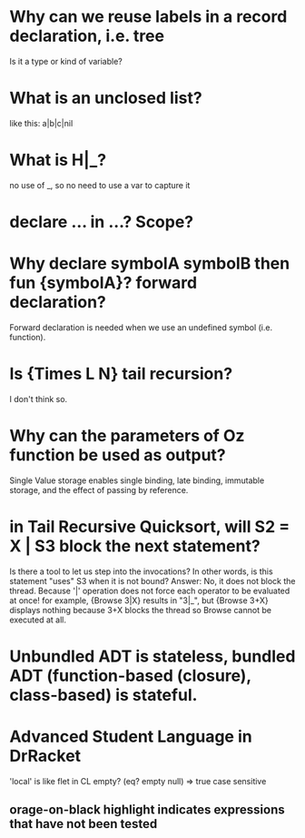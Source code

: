 #+STARTUP: showall

* Why can we reuse labels in a record declaration, i.e. tree
  Is it a type or kind of variable?

* What is an unclosed list?
  like this: a|b|c|nil

* What is H|_?
no use of _, so no need to use a var to capture it

* declare ... in ...? Scope?

* Why declare symbolA symbolB then fun {symbolA}? forward declaration?
  Forward declaration is needed when we use an undefined symbol (i.e. function).

* Is {Times L N} tail recursion?
  I don't think so.

* Why can the parameters of Oz function be used as output?
Single Value storage enables single binding, late binding, immutable storage, and the effect of passing by reference.

* in Tail Recursive Quicksort, will S2 = X | S3 block the next statement?
Is there a tool to let us step into the invocations?
  In other words, is this statement "uses" S3 when it is not bound?
Answer: No, it does not block the thread.  Because '|' operation does not force each operator to be evaluated at once!
for example, {Browse 3|X} results in "3|_", but {Browse 3+X} displays nothing because 3+X blocks the thread so Browse cannot be executed at all.

* Unbundled ADT is stateless, bundled ADT (function-based (closure), class-based) is stateful.

* Advanced Student Language in DrRacket
'local' is like flet in CL
empty?
(eq? empty null) => true
case sensitive
** orage-on-black highlight indicates expressions that have not been tested
